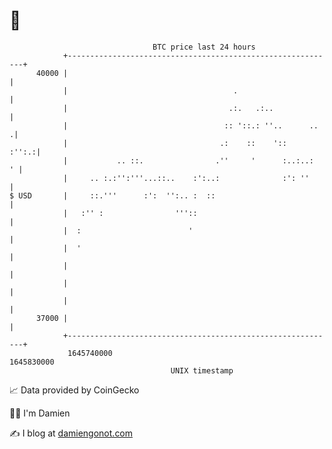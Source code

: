 * 👋

#+begin_example
                                   BTC price last 24 hours                    
               +------------------------------------------------------------+ 
         40000 |                                                            | 
               |                                     .                      | 
               |                                    .:.   .:..              | 
               |                                   :: '::.: ''..      ..   .| 
               |                                  .:    ::    '::     :'':.:| 
               |           .. ::.                .''     '      :..:..:   ' | 
               |     .. :.:'':'''...::..    :':..:              :': ''      | 
   $ USD       |     ::.'''      :':  '':.. :  ::                           | 
               |   :'' :                '''::                               | 
               |  :                        '                                | 
               |  '                                                         | 
               |                                                            | 
               |                                                            | 
               |                                                            | 
         37000 |                                                            | 
               +------------------------------------------------------------+ 
                1645740000                                        1645830000  
                                       UNIX timestamp                         
#+end_example
📈 Data provided by CoinGecko

🧑‍💻 I'm Damien

✍️ I blog at [[https://www.damiengonot.com][damiengonot.com]]
